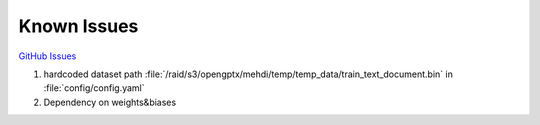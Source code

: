 Known Issues
==================================================================

`GitHub Issues <https://github.com/Modalities/modalities/issues>`_

1. hardcoded dataset path :file:`/raid/s3/opengptx/mehdi/temp/temp_data/train_text_document.bin` in :file:`config/config.yaml`
2. Dependency on weights&biases
